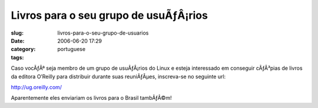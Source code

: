 Livros para o seu grupo de usuÃƒÂ¡rios
##########################################
:slug: livros-para-o-seu-grupo-de-usuarios
:date: 2006-06-20 17:29
:category:
:tags: portuguese

Caso vocÃƒÂª seja membro de um grupo de usuÃƒÂ¡rios do Linux e esteja
interessado em conseguir cÃƒÂ³pias de livros da editora O’Reilly para
distribuir durante suas reuniÃƒÂµes, inscreva-se no seguinte url:

`http://ug.oreilly.com/ <http://ug.oreilly.com/>`__

Aparentemente eles enviariam os livros para o Brasil tambÃƒÂ©m!
